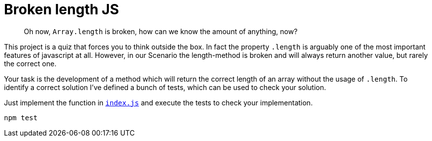 = Broken length JS
:icons: font

[abstract]
Oh now, `Array.length` is broken, how can we know the amount of anything, now?

This project is a quiz that forces you to think outside the box.
In fact the property `.length` is arguably one of the most important features of javascript at all.
However, in our Scenario the length-method is broken and will always return another value, but rarely the correct one.

Your task is the development of a method which will return the correct length of an array without the usage of `.length`.
To identify a correct solution I've defined a bunch of tests, which can be used to check your solution.

Just implement the function in `xref:index.js[]` and execute the tests to check your implementation.

[source,bash]
npm test
